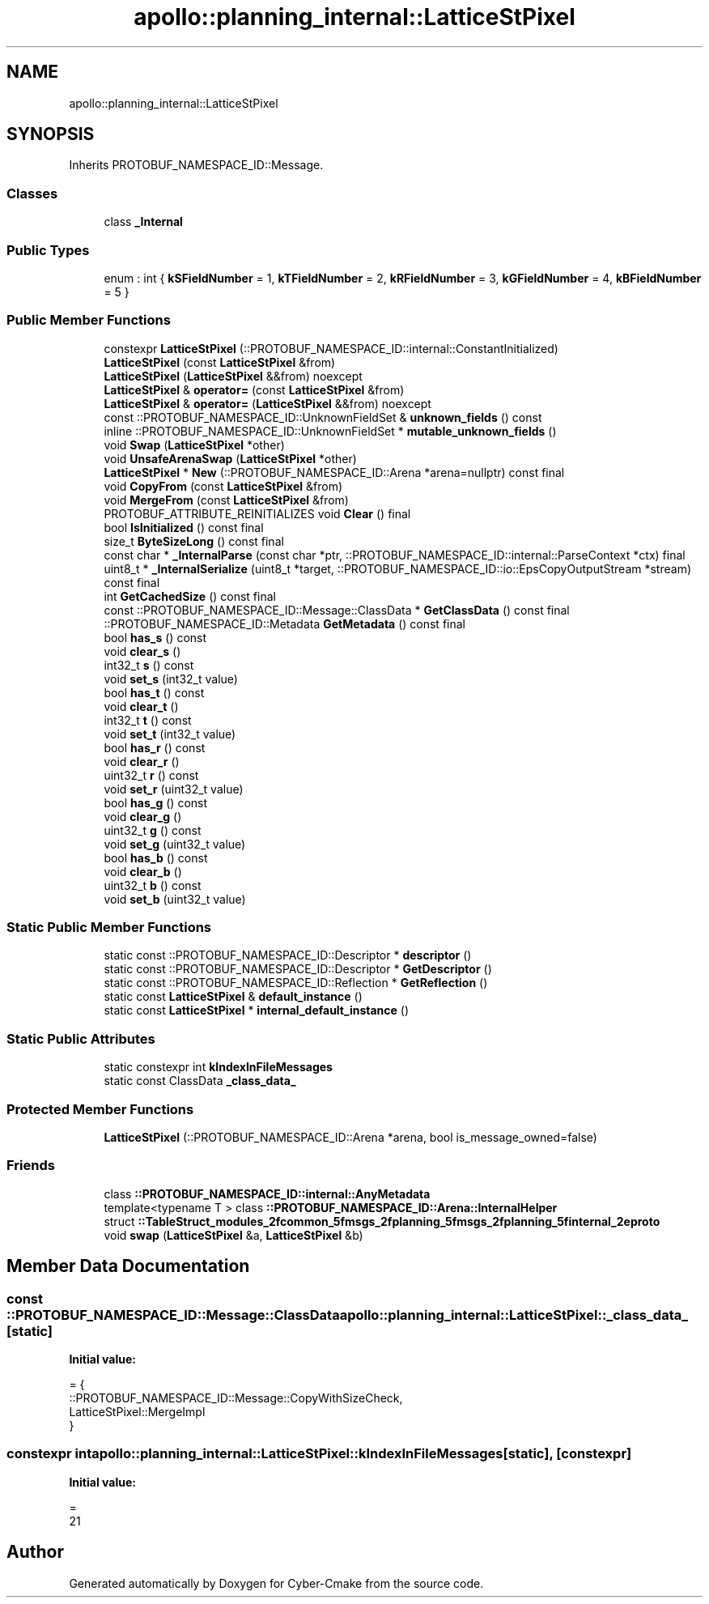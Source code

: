 .TH "apollo::planning_internal::LatticeStPixel" 3 "Sun Sep 3 2023" "Version 8.0" "Cyber-Cmake" \" -*- nroff -*-
.ad l
.nh
.SH NAME
apollo::planning_internal::LatticeStPixel
.SH SYNOPSIS
.br
.PP
.PP
Inherits PROTOBUF_NAMESPACE_ID::Message\&.
.SS "Classes"

.in +1c
.ti -1c
.RI "class \fB_Internal\fP"
.br
.in -1c
.SS "Public Types"

.in +1c
.ti -1c
.RI "enum : int { \fBkSFieldNumber\fP = 1, \fBkTFieldNumber\fP = 2, \fBkRFieldNumber\fP = 3, \fBkGFieldNumber\fP = 4, \fBkBFieldNumber\fP = 5 }"
.br
.in -1c
.SS "Public Member Functions"

.in +1c
.ti -1c
.RI "constexpr \fBLatticeStPixel\fP (::PROTOBUF_NAMESPACE_ID::internal::ConstantInitialized)"
.br
.ti -1c
.RI "\fBLatticeStPixel\fP (const \fBLatticeStPixel\fP &from)"
.br
.ti -1c
.RI "\fBLatticeStPixel\fP (\fBLatticeStPixel\fP &&from) noexcept"
.br
.ti -1c
.RI "\fBLatticeStPixel\fP & \fBoperator=\fP (const \fBLatticeStPixel\fP &from)"
.br
.ti -1c
.RI "\fBLatticeStPixel\fP & \fBoperator=\fP (\fBLatticeStPixel\fP &&from) noexcept"
.br
.ti -1c
.RI "const ::PROTOBUF_NAMESPACE_ID::UnknownFieldSet & \fBunknown_fields\fP () const"
.br
.ti -1c
.RI "inline ::PROTOBUF_NAMESPACE_ID::UnknownFieldSet * \fBmutable_unknown_fields\fP ()"
.br
.ti -1c
.RI "void \fBSwap\fP (\fBLatticeStPixel\fP *other)"
.br
.ti -1c
.RI "void \fBUnsafeArenaSwap\fP (\fBLatticeStPixel\fP *other)"
.br
.ti -1c
.RI "\fBLatticeStPixel\fP * \fBNew\fP (::PROTOBUF_NAMESPACE_ID::Arena *arena=nullptr) const final"
.br
.ti -1c
.RI "void \fBCopyFrom\fP (const \fBLatticeStPixel\fP &from)"
.br
.ti -1c
.RI "void \fBMergeFrom\fP (const \fBLatticeStPixel\fP &from)"
.br
.ti -1c
.RI "PROTOBUF_ATTRIBUTE_REINITIALIZES void \fBClear\fP () final"
.br
.ti -1c
.RI "bool \fBIsInitialized\fP () const final"
.br
.ti -1c
.RI "size_t \fBByteSizeLong\fP () const final"
.br
.ti -1c
.RI "const char * \fB_InternalParse\fP (const char *ptr, ::PROTOBUF_NAMESPACE_ID::internal::ParseContext *ctx) final"
.br
.ti -1c
.RI "uint8_t * \fB_InternalSerialize\fP (uint8_t *target, ::PROTOBUF_NAMESPACE_ID::io::EpsCopyOutputStream *stream) const final"
.br
.ti -1c
.RI "int \fBGetCachedSize\fP () const final"
.br
.ti -1c
.RI "const ::PROTOBUF_NAMESPACE_ID::Message::ClassData * \fBGetClassData\fP () const final"
.br
.ti -1c
.RI "::PROTOBUF_NAMESPACE_ID::Metadata \fBGetMetadata\fP () const final"
.br
.ti -1c
.RI "bool \fBhas_s\fP () const"
.br
.ti -1c
.RI "void \fBclear_s\fP ()"
.br
.ti -1c
.RI "int32_t \fBs\fP () const"
.br
.ti -1c
.RI "void \fBset_s\fP (int32_t value)"
.br
.ti -1c
.RI "bool \fBhas_t\fP () const"
.br
.ti -1c
.RI "void \fBclear_t\fP ()"
.br
.ti -1c
.RI "int32_t \fBt\fP () const"
.br
.ti -1c
.RI "void \fBset_t\fP (int32_t value)"
.br
.ti -1c
.RI "bool \fBhas_r\fP () const"
.br
.ti -1c
.RI "void \fBclear_r\fP ()"
.br
.ti -1c
.RI "uint32_t \fBr\fP () const"
.br
.ti -1c
.RI "void \fBset_r\fP (uint32_t value)"
.br
.ti -1c
.RI "bool \fBhas_g\fP () const"
.br
.ti -1c
.RI "void \fBclear_g\fP ()"
.br
.ti -1c
.RI "uint32_t \fBg\fP () const"
.br
.ti -1c
.RI "void \fBset_g\fP (uint32_t value)"
.br
.ti -1c
.RI "bool \fBhas_b\fP () const"
.br
.ti -1c
.RI "void \fBclear_b\fP ()"
.br
.ti -1c
.RI "uint32_t \fBb\fP () const"
.br
.ti -1c
.RI "void \fBset_b\fP (uint32_t value)"
.br
.in -1c
.SS "Static Public Member Functions"

.in +1c
.ti -1c
.RI "static const ::PROTOBUF_NAMESPACE_ID::Descriptor * \fBdescriptor\fP ()"
.br
.ti -1c
.RI "static const ::PROTOBUF_NAMESPACE_ID::Descriptor * \fBGetDescriptor\fP ()"
.br
.ti -1c
.RI "static const ::PROTOBUF_NAMESPACE_ID::Reflection * \fBGetReflection\fP ()"
.br
.ti -1c
.RI "static const \fBLatticeStPixel\fP & \fBdefault_instance\fP ()"
.br
.ti -1c
.RI "static const \fBLatticeStPixel\fP * \fBinternal_default_instance\fP ()"
.br
.in -1c
.SS "Static Public Attributes"

.in +1c
.ti -1c
.RI "static constexpr int \fBkIndexInFileMessages\fP"
.br
.ti -1c
.RI "static const ClassData \fB_class_data_\fP"
.br
.in -1c
.SS "Protected Member Functions"

.in +1c
.ti -1c
.RI "\fBLatticeStPixel\fP (::PROTOBUF_NAMESPACE_ID::Arena *arena, bool is_message_owned=false)"
.br
.in -1c
.SS "Friends"

.in +1c
.ti -1c
.RI "class \fB::PROTOBUF_NAMESPACE_ID::internal::AnyMetadata\fP"
.br
.ti -1c
.RI "template<typename T > class \fB::PROTOBUF_NAMESPACE_ID::Arena::InternalHelper\fP"
.br
.ti -1c
.RI "struct \fB::TableStruct_modules_2fcommon_5fmsgs_2fplanning_5fmsgs_2fplanning_5finternal_2eproto\fP"
.br
.ti -1c
.RI "void \fBswap\fP (\fBLatticeStPixel\fP &a, \fBLatticeStPixel\fP &b)"
.br
.in -1c
.SH "Member Data Documentation"
.PP 
.SS "const ::PROTOBUF_NAMESPACE_ID::Message::ClassData apollo::planning_internal::LatticeStPixel::_class_data_\fC [static]\fP"
\fBInitial value:\fP
.PP
.nf
= {
    ::PROTOBUF_NAMESPACE_ID::Message::CopyWithSizeCheck,
    LatticeStPixel::MergeImpl
}
.fi
.SS "constexpr int apollo::planning_internal::LatticeStPixel::kIndexInFileMessages\fC [static]\fP, \fC [constexpr]\fP"
\fBInitial value:\fP
.PP
.nf
=
    21
.fi


.SH "Author"
.PP 
Generated automatically by Doxygen for Cyber-Cmake from the source code\&.
